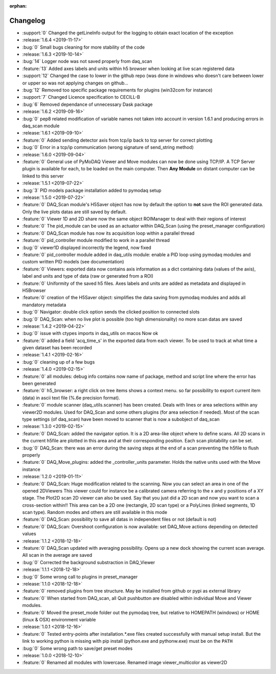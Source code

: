 :orphan:

=========
Changelog
=========

* :support:`0` Changed the getLineInfo output for the logging to obtain exact location of the exception
* :release:`1.6.4 <2019-11-17>`
* :bug:`0` Small bugs cleaning for more stability of the code
* :release:`1.6.3 <2019-10-14>`
* :bug:`14` Logger node was not saved properly from daq_scan
* :feature:`13` Added axes labels and units within h5 browser when looking at live scan registered data
* :support:`12` Changed the case to lower in the github repo (was done in windows who doesn't care between lower or
  upper so was not applying changes on github...
* :bug:`12` Removed too specific package requirements for plugins (win32com for instance)
* :support:`7` Changed Licence specification to CECILL-B
* :bug:`6` Removed dependance of unnecessary Dask package
* :release:`1.6.2 <2019-09-16>`
* :bug:`0` pep8 related modification of variable names not taken into account in version 1.6.1 and producing errors in daq_scan module
* :release:`1.6.1 <2019-09-10>`
* :feature:`0` Added sending detector axis from tcp/ip back to tcp server for correct plotting
* :bug:`0` Error in a tcp/ip communication (wrong signature of send_string method)
* :release:`1.6.0 <2019-09-04>`
* :feature:`0` General use of PyMoDAQ Viewer and Move modules can now be done using TCP/IP. A TCP Server plugin is
  available for each, to be loaded on the main computer. Then **Any Module** on distant computer can be linked to this server
* :release:`1.5.1 <2019-07-22>`
* :bug:`3` PID models package installation added to pymodaq setup
* :release:`1.5.0 <2019-07-22>`
* :feature:`0` DAQ_Scan module's H5Saver object has now by default the option to **not** save the ROI generated data.
  Only the live plots datas are still saved by default.
* :feature:`0` Viewer 1D and 2D share now the same object ROIManager to deal with their regions of interest
* :feature:`0` The pid_module can be used as an actuator within DAQ_Scan (using the preset_manager configuration)
* :feature:`0` DAQ_Scan module has now its acquisition loop within a parallel thread
* :feature:`0` pid_controller module modified to work in a parallel thread
* :bug:`0` viewer1D displayed incorrectly the legend, now fixed
* :feature:`0` pid_controller module added in daq_utils module: enable a PID loop using pymodaq modules and custom
  written PID models (see documentation)
* :feature:`0` Viewers: exported data now contains axis information as a dict containing data (values of the axis),
  label and units and type of data (raw or generated from a ROI)
* :feature:`0` Uniformity of the saved h5 files. Axes labels and units are added as metadata and displayed in H5Browser
* :feature:`0` creation of the H5Saver object: simplifies the data saving from pymodaq modules and adds all mandatory metadata
* :bug:`0` Navigator: double click option sends the clicked position to connected slots
* :bug:`0` DAQ_Scan: when no live plot is possible (too high dimensionality) no more scan datas are saved
* :release:`1.4.2 <2019-04-22>`
* :bug:`0` issue with ctypes imports in daq_utils on macos Now ok
* :feature:`0` added a field 'acq_time_s' in the exported data from each viewer. To be used to track at what time a
  given dataset has been recorded
* :release:`1.4.1 <2019-02-16>`
* :bug:`0` cleaning up of a few bugs
* :release:`1.4.0 <2019-02-15>`
* :feature:`0` all modules: debug info contains now name of package, method and script line where the error has been generated
* :feature:`0` h5_browser: a right click on tree items shows a context menu. so far possibility to export current item (data)
  in ascii text file (%.6e precision format).
* :feature:`0` module scanner (daq_utils.scanner) has been created. Deals with lines or area selections within any viewer2D modules. Used for DAQ_Scan
  and some others plugins (for area selection if needed). Most of the scan type settings (of daq_scan) have been moved to scanner
  that is now a subobject of daq_scan
* :release:`1.3.0 <2019-02-15>`
* :feature:`0` DAQ_Scan: added the navigator option. It is a 2D area-like object where to define scans. All 2D scans in the current h5file
  are plotted in this area and at their corresponding position. Each scan plotability can be set.
* :bug:`0` DAQ_Scan: there was an error during the saving steps at the end of a scan preventing the h5file to flush properly
* :feature:`0` DAQ_Move_plugins: added the _controller_units parameter. Holds the native units used with the Move instance
* :release:`1.2.0 <2019-01-11>`
* :feature:`0` DAQ_Scan: Huge modification related to the scanning. Now you can select an area in one of the opened 2DViewers
  This viewer could for instance be a calibrated camera referring to the x and y positions of a XY stage. The Plot2D scan 2D viewer
  can also be used. Say that you just did a 2D scan and now you want to scan a cross-section within!!
  This area can be a 2D one (rectangle, 2D scan type) or a PolyLines (linked segments, 1D scan type). Random modes and
  others are still available in this mode
* :feature:`0` DAQ_Scan: possibility to save all datas in independent files or not (default is not)
* :feature:`0` DAQ_Scan: Overshoot configuration is now available: set DAQ_Move actions depending on detected values
* :release:`1.1.2 <2018-12-18>`
* :feature:`0` DAQ_Scan updated with averaging possibility. Opens up a new dock showing the current scan average. All scan in the average are saved
* :bug:`0` Corrected the background substraction in DAQ_Viewer
* :release:`1.1.1 <2018-12-18>`
* :bug:`0` Some wrong call to plugins in preset_manager
* :release:`1.1.0 <2018-12-18>`
* :feature:`0` removed plugins from tree structure. May be installed from github or pypi as external library
* :feature:`0` When started from DAQ_scan, all Quit pushbutton are disabled within individual Move and Viewer modules.
* :feature:`0` Moved the preset_mode folder out the pymodaq tree, but relative to HOMEPATH (windows) or HOME (linux & OSX) environment variable
* :release:`1.0.1 <2018-12-16>`
* :feature:`0` Tested entry-points after installation.*.exe files created successfully with manual setup install.
  But the link to working python is missing with pip install (python.exe and pythonw.exe) must be on the ``PATH``
* :bug:`0` Some wrong path to save/get preset modes
* :release:`1.0.0 <2018-12-10>`
* :feature:`0` Renamed all modules with lowercase. Renamed image viewer_multicolor as viewer2D



